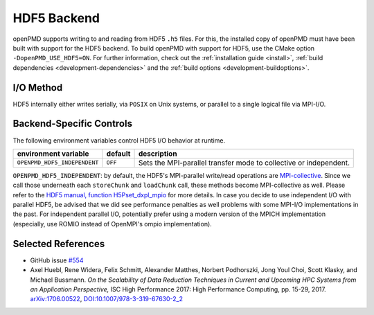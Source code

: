 .. _backends-hdf5:

HDF5 Backend
============

openPMD supports writing to and reading from HDF5 ``.h5`` files.
For this, the installed copy of openPMD must have been built with support for the HDF5 backend.
To build openPMD with support for HDF5, use the CMake option ``-DopenPMD_USE_HDF5=ON``.
For further information, check out the :ref:`installation guide <install>`,
:ref:`build dependencies <development-dependencies>` and the :ref:`build options <development-buildoptions>`.


I/O Method
----------

HDF5 internally either writes serially, via ``POSIX`` on Unix systems, or parallel to a single logical file via MPI-I/O.


Backend-Specific Controls
-------------------------

The following environment variables control HDF5 I/O behavior at runtime.

===================================== ========= ================================================================================
environment variable                  default   description
===================================== ========= ================================================================================
``OPENPMD_HDF5_INDEPENDENT``          ``OFF``   Sets the MPI-parallel transfer mode to collective or independent.
===================================== ========= ================================================================================

``OPENPMD_HDF5_INDEPENDENT``: by default, the HDF5's MPI-parallel write/read operations are `MPI-collective <https://www.mpi-forum.org/docs/mpi-2.2/mpi22-report/node87.htm#Node87>`_.
Since we call those underneath each ``storeChunk`` and ``loadChunk`` call, these methods become MPI-collective as well.
Please refer to the `HDF5 manual, function H5Pset_dxpl_mpio <https://support.hdfgroup.org/HDF5/doc/RM/H5P/H5Pset_dxpl_mpio.htm>`_ for more details.
In case you decide to use independent I/O with parallel HDF5, be advised that we did see performance penalties as well problems with some MPI-I/O implementations in the past.
For independent parallel I/O, potentially prefer using a modern version of the MPICH implementation (especially, use ROMIO instead of OpenMPI's ompio implementation).


Selected References
-------------------

* GitHub issue `#554 <https://github.com/openPMD/openPMD-api/pull/554>`_

* Axel Huebl, Rene Widera, Felix Schmitt, Alexander Matthes, Norbert Podhorszki, Jong Youl Choi, Scott Klasky, and Michael Bussmann.
  *On the Scalability of Data Reduction Techniques in Current and Upcoming HPC Systems from an Application Perspective,*
  ISC High Performance 2017: High Performance Computing, pp. 15-29, 2017.
  `arXiv:1706.00522 <https://arxiv.org/abs/1706.00522>`_, `DOI:10.1007/978-3-319-67630-2_2 <https://doi.org/10.1007/978-3-319-67630-2_2>`_
